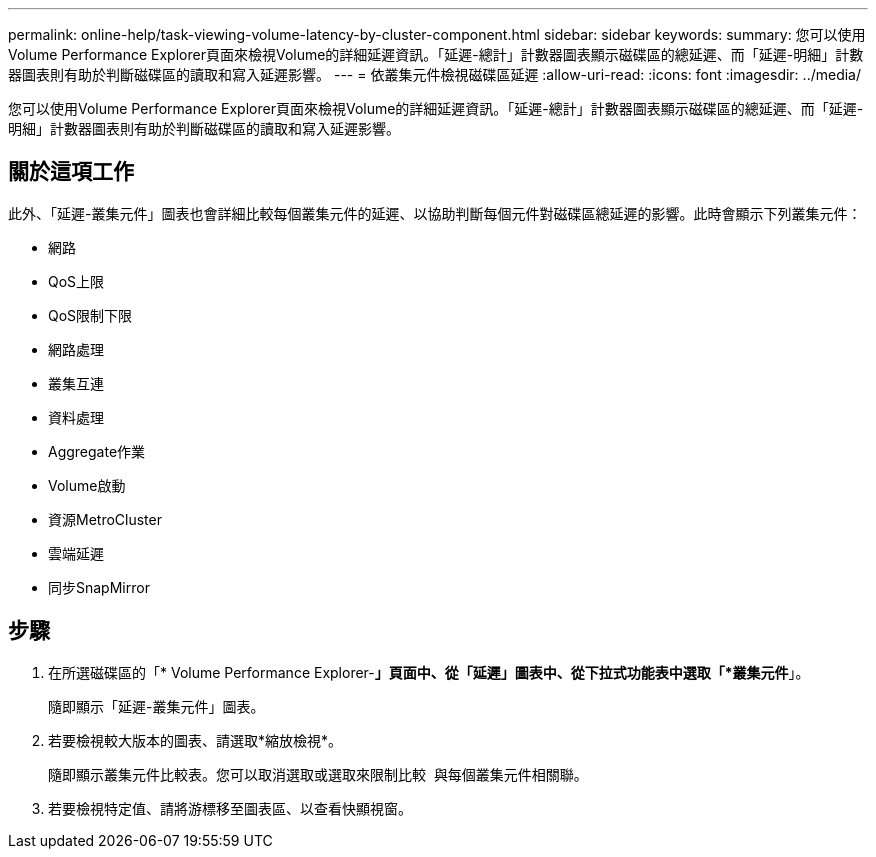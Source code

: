 ---
permalink: online-help/task-viewing-volume-latency-by-cluster-component.html 
sidebar: sidebar 
keywords:  
summary: 您可以使用Volume Performance Explorer頁面來檢視Volume的詳細延遲資訊。「延遲-總計」計數器圖表顯示磁碟區的總延遲、而「延遲-明細」計數器圖表則有助於判斷磁碟區的讀取和寫入延遲影響。 
---
= 依叢集元件檢視磁碟區延遲
:allow-uri-read: 
:icons: font
:imagesdir: ../media/


[role="lead"]
您可以使用Volume Performance Explorer頁面來檢視Volume的詳細延遲資訊。「延遲-總計」計數器圖表顯示磁碟區的總延遲、而「延遲-明細」計數器圖表則有助於判斷磁碟區的讀取和寫入延遲影響。



== 關於這項工作

此外、「延遲-叢集元件」圖表也會詳細比較每個叢集元件的延遲、以協助判斷每個元件對磁碟區總延遲的影響。此時會顯示下列叢集元件：

* 網路
* QoS上限
* QoS限制下限
* 網路處理
* 叢集互連
* 資料處理
* Aggregate作業
* Volume啟動
* 資源MetroCluster
* 雲端延遲
* 同步SnapMirror




== 步驟

. 在所選磁碟區的「* Volume Performance Explorer-*」頁面中、從「延遲」圖表中、從下拉式功能表中選取「*叢集元件*」。
+
隨即顯示「延遲-叢集元件」圖表。

. 若要檢視較大版本的圖表、請選取*縮放檢視*。
+
隨即顯示叢集元件比較表。您可以取消選取或選取來限制比較 image:../media/eye-icon.gif[""] 與每個叢集元件相關聯。

. 若要檢視特定值、請將游標移至圖表區、以查看快顯視窗。

